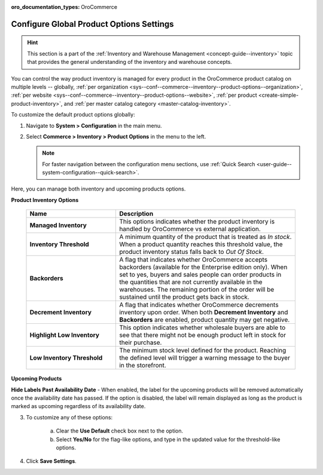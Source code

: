 :oro_documentation_types: OroCommerce

.. _configuration--guide--commerce--configuration--inventory--product-options:
.. _sys--conf--commerce--inventory--product-options:
.. _sys--conf--commerce--inventory--product-options--global:

Configure Global Product Options Settings
=========================================

.. hint:: This section is a part of the :ref:`Inventory and Warehouse Management <concept-guide--inventory>` topic that provides the general understanding of the inventory and warehouse concepts.

You can control the way product inventory is managed for every product in the OroCommerce product catalog on multiple levels -- globally, :ref:`per organization <sys--conf--commerce--inventory--product-options--organization>`, :ref:`per website <sys--conf--commerce--inventory--product-options--website>`, :ref:`per product <create-simple-product-inventory>`, and :ref:`per master catalog category <master-catalog-inventory>`.

To customize the default product options globally:

1. Navigate to **System > Configuration** in the main menu.
2. Select **Commerce > Inventory > Product Options** in the menu to the left.

   .. note:: For faster navigation between the configuration menu sections, use :ref:`Quick Search <user-guide--system-configuration--quick-search>`.

   .. image:: /user/img/system/config_commerce/inventory/product_options_global.png
      :alt: Global product options configuration

Here, you can manage both inventory and upcoming products options.

**Product Inventory Options**

    .. csv-table::
       :header: "Name", "Description"
       :widths: 30, 60

       "**Managed Inventory**","This options indicates whether the product inventory is handled by OroCommerce vs external application."
       "**Inventory Threshold**","A minimum quantity of the product that is treated as *In stock*. When a product quantity reaches this threshold value, the product inventory status falls back to *Out Of Stock*."
       "**Backorders**","A flag that indicates whether OroCommerce accepts backorders (available for the Enterprise edition only). When set to yes, buyers and sales people can order products in the quantities that are not currently available in the warehouses. The remaining portion of the order will be sustained until the product gets back in stock."
       "**Decrement Inventory**","A flag that indicates whether OroCommerce decrements inventory upon order. When both **Decrement Inventory** and **Backorders** are enabled, product quantity may get negative."
       "**Highlight Low Inventory**","This option indicates whether wholesale buyers are able to see that there might not be enough product left in stock for their purchase."
       "**Low Inventory Threshold**","The minimum stock level defined for the product. Reaching the defined level will trigger a warning message to the buyer in the storefront."


.. _upcoming-products-config:

**Upcoming Products**

**Hide Labels Past Availability Date** - When enabled, the label for the upcoming products will be removed automatically once the availability date has passed. If the option is disabled, the label will remain displayed as long as the product is marked as upcoming regardless of its availability date.

3. To customize any of these options:

     a) Clear the **Use Default** check box next to the option.
     b) Select **Yes/No** for the flag-like options, and type in the updated value for the threshold-like options.

4. Click **Save Settings**.

